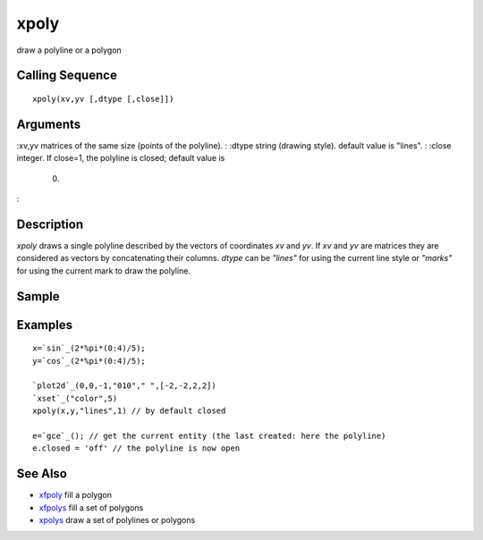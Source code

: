 


xpoly
=====

draw a polyline or a polygon



Calling Sequence
~~~~~~~~~~~~~~~~


::

    xpoly(xv,yv [,dtype [,close]])




Arguments
~~~~~~~~~

:xv,yv matrices of the same size (points of the polyline).
: :dtype string (drawing style). default value is "lines".
: :close integer. If close=1, the polyline is closed; default value is
  0.
:



Description
~~~~~~~~~~~

`xpoly` draws a single polyline described by the vectors of
coordinates `xv` and `yv`. If `xv` and `yv` are matrices they are
considered as vectors by concatenating their columns. `dtype` can be
`"lines"` for using the current line style or `"marks"` for using the
current mark to draw the polyline.



Sample
~~~~~~



Examples
~~~~~~~~


::

    x=`sin`_(2*%pi*(0:4)/5);
    y=`cos`_(2*%pi*(0:4)/5);
    
    `plot2d`_(0,0,-1,"010"," ",[-2,-2,2,2])
    `xset`_("color",5)
    xpoly(x,y,"lines",1) // by default closed
    
    e=`gce`_(); // get the current entity (the last created: here the polyline)
    e.closed = 'off' // the polyline is now open




See Also
~~~~~~~~


+ `xfpoly`_ fill a polygon
+ `xfpolys`_ fill a set of polygons
+ `xpolys`_ draw a set of polylines or polygons


.. _xfpolys: xfpolys.html
.. _xfpoly: xfpoly.html
.. _xpolys: xpolys.html


